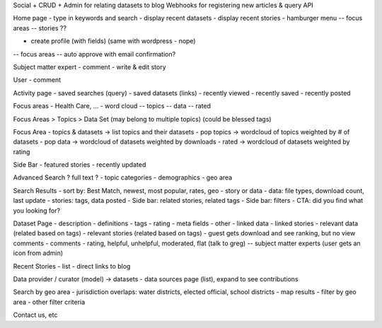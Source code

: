 
Social + CRUD + Admin for relating datasets to blog
Webhooks for registering new articles & query API

Home page
- type in keywords and search
- display recent datasets
- display recent stories
- hamburger menu
-- focus areas
-- stories ??

- create profile (with fields) (same with wordpress - nope)
-- focus areas
-- auto approve with email confirmation?

Subject matter expert
- comment
- write & edit story

User
- comment


Activity page
- saved searches (query)
- saved datasets (links)
- recently viewed
- recently saved
- recently posted

Focus areas
- Health Care, ...
- word cloud
-- topics
-- data
-- rated


Focus Areas > Topics > Data Set (may belong to multiple topics) (could be blessed tags)


Focus Area
- topics & datasets -> list topics and their datasets
- pop topics -> wordcloud of topics weighted by # of datasets
- pop data -> wordcloud of datasets weighted by downloads
- rated -> wordcloud of datasets weighted by rating

Side Bar
- featured stories
- recently updated


Advanced Search
? full text ?
- topic categories
- demographics
- geo area

Search Results
- sort by: Best Match, newest, most popular, rates, geo
- story or data
- data: file types, download count, last update
- stories: tags, data posted
- Side bar: related stories, related tags
- Side bar: filters
- CTA: did you find what you looking for?


Dataset Page
- description
- definitions
- tags
- rating
- meta fields
- other
- linked data
- linked stories
- relevant data (related based on tags)
- relevant stories (related based on tags)
- guest gets download and see ranking, but no view comments
- comments - rating, helpful, unhelpful, moderated, flat (talk to greg)
-- subject matter experts (user gets an icon from admin)


Recent Stories
- list
- direct links to blog


Data provider / curator (model) -> datasets
- data sources page (list), expand to see contributions


Search by geo area
- jurisdiction overlaps: water districts, elected official, school districts
- map results
- filter by geo area
- other filter criteria


Contact us, etc
